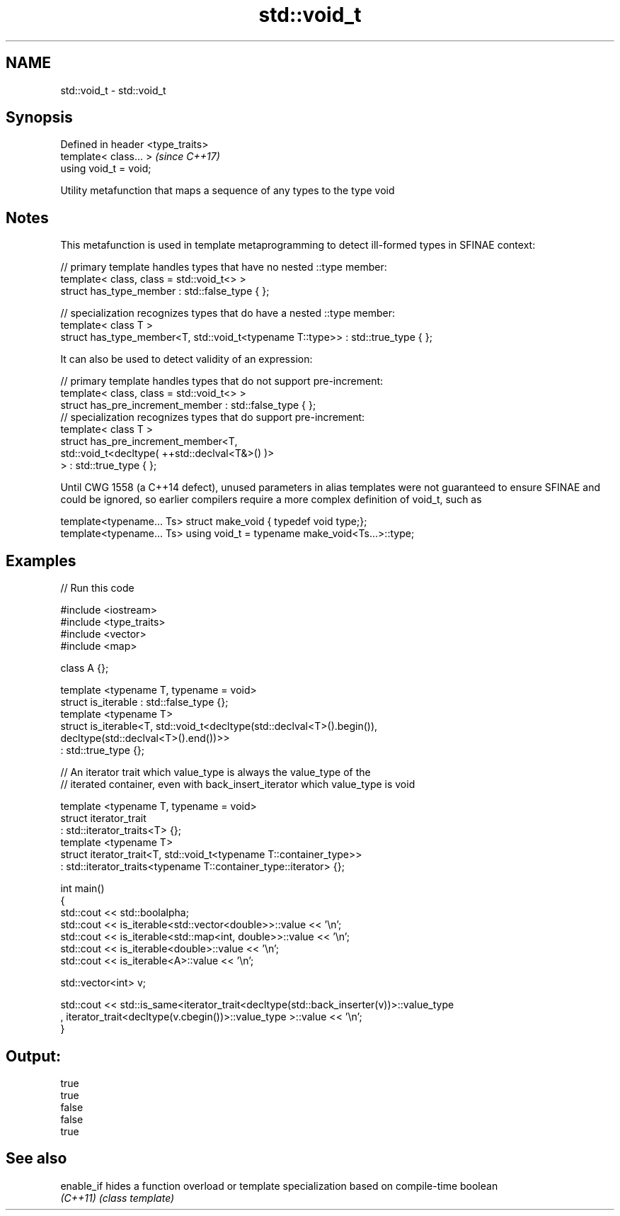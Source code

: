 .TH std::void_t 3 "2020.03.24" "http://cppreference.com" "C++ Standard Libary"
.SH NAME
std::void_t \- std::void_t

.SH Synopsis
   Defined in header <type_traits>
   template< class... >             \fI(since C++17)\fP
   using void_t = void;

   Utility metafunction that maps a sequence of any types to the type void

.SH Notes

   This metafunction is used in template metaprogramming to detect ill-formed types in SFINAE context:

 // primary template handles types that have no nested ::type member:
 template< class, class = std::void_t<> >
 struct has_type_member : std::false_type { };

 // specialization recognizes types that do have a nested ::type member:
 template< class T >
 struct has_type_member<T, std::void_t<typename T::type>> : std::true_type { };

   It can also be used to detect validity of an expression:

 // primary template handles types that do not support pre-increment:
 template< class, class = std::void_t<> >
 struct has_pre_increment_member : std::false_type { };
 // specialization recognizes types that do support pre-increment:
 template< class T >
 struct has_pre_increment_member<T,
            std::void_t<decltype( ++std::declval<T&>() )>
        > : std::true_type { };

   Until CWG 1558 (a C++14 defect), unused parameters in alias templates were not guaranteed to ensure SFINAE and could be ignored, so earlier compilers require a more complex definition of void_t, such as

 template<typename... Ts> struct make_void { typedef void type;};
 template<typename... Ts> using void_t = typename make_void<Ts...>::type;

.SH Examples

   
// Run this code

 #include <iostream>
 #include <type_traits>
 #include <vector>
 #include <map>

 class A {};

 template <typename T, typename = void>
 struct is_iterable : std::false_type {};
 template <typename T>
 struct is_iterable<T, std::void_t<decltype(std::declval<T>().begin()),
                                   decltype(std::declval<T>().end())>>
     : std::true_type {};

 // An iterator trait which value_type is always the value_type of the
 // iterated container, even with back_insert_iterator which value_type is void

 template <typename T, typename = void>
 struct iterator_trait
 : std::iterator_traits<T> {};
 template <typename T>
 struct iterator_trait<T, std::void_t<typename T::container_type>>
 : std::iterator_traits<typename T::container_type::iterator> {};

 int main()
 {
     std::cout << std::boolalpha;
     std::cout << is_iterable<std::vector<double>>::value << '\\n';
     std::cout << is_iterable<std::map<int, double>>::value << '\\n';
     std::cout << is_iterable<double>::value << '\\n';
     std::cout << is_iterable<A>::value << '\\n';


     std::vector<int> v;

     std::cout << std::is_same<iterator_trait<decltype(std::back_inserter(v))>::value_type
     , iterator_trait<decltype(v.cbegin())>::value_type >::value << '\\n';
 }

.SH Output:

 true
 true
 false
 false
 true

.SH See also

   enable_if hides a function overload or template specialization based on compile-time boolean
   \fI(C++11)\fP   \fI(class template)\fP

